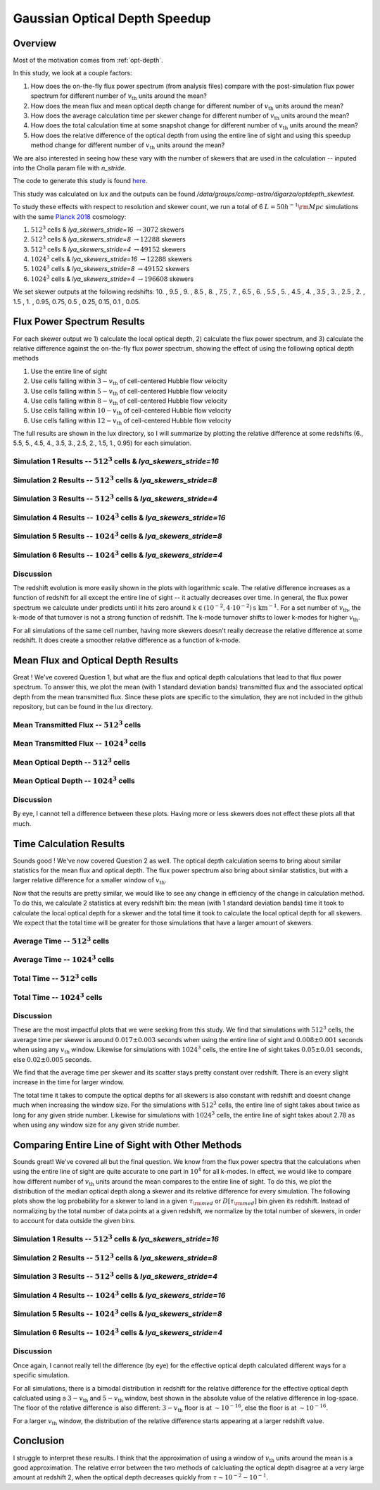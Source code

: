 .. _study-gauss-speed:
Gaussian Optical Depth Speedup
=====

.. _email_diego: digarza@ucsc.edu

.. _Overview:
Overview
-----------

Most of the motivation comes from :ref:`opt-depth`. 

In this study, we look at a couple factors:

1. How does the on-the-fly flux power spectrum (from analysis files) compare with the post-simulation flux power spectrum for different number of :math:`v_{\textrm{th}}` units around the mean?
2. How does the mean flux and mean optical depth change for different number of :math:`v_{\textrm{th}}` units around the mean?
3. How does the average calculation time per skewer change for different number of :math:`v_{\textrm{th}}` units around the mean?
4. How does the total calculation time at some snapshot change for different number of :math:`v_{\textrm{th}}` units around the mean?
5. How does the relative difference of the optical depth from using the entire line of sight and using this speedup method change for different number of :math:`v_{\textrm{th}}` units around the mean?

We are also interested in seeing how these vary with the number of skewers that are used in the calculation -- inputed into the Cholla param file with `n_stride`.

The code to generate this study is found `here <https://github.com/astrodiegog/cholla_lya_scripts/tree/speedup-study>`_.

This study was calculated on lux and the outputs can be found `/data/groups/comp-astro/digarza/optdepth_skewtest`.

To study these effects with respect to resolution and skewer count, we run a total of 6 :math:`L=50 h^{-1} \rm{Mpc}` simulations with the same `Planck 2018 <https://ui.adsabs.harvard.edu/abs/2024arXiv240403002D/abstract>`_ cosmology:

1. :math:`512^3` cells & `lya_skewers_stride=16` :math:`\rightarrow 3072` skewers
2. :math:`512^3` cells & `lya_skewers_stride=8` :math:`\rightarrow 12288` skewers
3. :math:`512^3` cells & `lya_skewers_stride=4` :math:`\rightarrow 49152` skewers
4. :math:`1024^3` cells & `lya_skewers_stride=16` :math:`\rightarrow 12288` skewers
5. :math:`1024^3` cells & `lya_skewers_stride=8` :math:`\rightarrow 49152` skewers
6. :math:`1024^3` cells & `lya_skewers_stride=4` :math:`\rightarrow 196608` skewers

We set skewer outputs at the following redshifts: 10. ,  9.5 ,  9. ,  8.5 ,  8. ,  7.5 ,  7. ,  6.5 ,  6. , 5.5 ,  5. ,  4.5 ,  4. ,  3.5 ,  3. ,  2.5 ,  2. ,  1.5 , 1. ,  0.95,  0.75,  0.5 , 0.25,  0.15, 0.1 , 0.05.


Flux Power Spectrum Results
----------------------------

For each skewer output we 1) calculate the local optical depth, 2) calculate the flux power spectrum, and 3) calculate the relative difference against the on-the-fly flux power spectrum, showing the effect of using the following optical depth methods

1. Use the entire line of sight
2. Use cells falling within :math:`3-v_{\textrm{th}}` of cell-centered Hubble flow velocity
3. Use cells falling within :math:`5-v_{\textrm{th}}` of cell-centered Hubble flow velocity
4. Use cells falling within :math:`8-v_{\textrm{th}}` of cell-centered Hubble flow velocity
5. Use cells falling within :math:`10-v_{\textrm{th}}` of cell-centered Hubble flow velocity
6. Use cells falling within :math:`12-v_{\textrm{th}}` of cell-centered Hubble flow velocity

The full results are shown in the lux directory, so I will summarize by plotting the relative difference at some redshifts (6., 5.5, 5., 4.5, 4., 3.5, 3., 2.5, 2., 1.5, 1., 0.95) for each simulation.


Simulation 1 Results -- :math:`512^3` cells & `lya_skewers_stride=16`
^^^^^^^^^^^^^^^^^^^^^^^^^^^^^^^^^^^^^^^^^^^^^^^^^^^^^^^^^^^^^^^^^^^^^

.. image:: ../visualizations/gauss_speedup_study/512_nstride16/PowerSpectraDiff_ALL.png

.. image:: ../visualizations/gauss_speedup_study/512_nstride16/PowerSpectraLogDiff_ALL.png



Simulation 2 Results -- :math:`512^3` cells & `lya_skewers_stride=8`
^^^^^^^^^^^^^^^^^^^^^^^^^^^^^^^^^^^^^^^^^^^^^^^^^^^^^^^^^^^^^^^^^^^^^

.. image:: ../visualizations/gauss_speedup_study/512_nstride8/PowerSpectraDiff_ALL.png

.. image:: ../visualizations/gauss_speedup_study/512_nstride8/PowerSpectraLogDiff_ALL.png



Simulation 3 Results -- :math:`512^3` cells & `lya_skewers_stride=4`
^^^^^^^^^^^^^^^^^^^^^^^^^^^^^^^^^^^^^^^^^^^^^^^^^^^^^^^^^^^^^^^^^^^^^

.. image:: ../visualizations/gauss_speedup_study/512_nstride4/PowerSpectraDiff_ALL.png

.. image:: ../visualizations/gauss_speedup_study/512_nstride4/PowerSpectraLogDiff_ALL.png


Simulation 4 Results -- :math:`1024^3` cells & `lya_skewers_stride=16`
^^^^^^^^^^^^^^^^^^^^^^^^^^^^^^^^^^^^^^^^^^^^^^^^^^^^^^^^^^^^^^^^^^^^^

.. image:: ../visualizations/gauss_speedup_study/1024_nstride16/PowerSpectraDiff_ALL.png

.. image:: ../visualizations/gauss_speedup_study/1024_nstride16/PowerSpectraLogDiff_ALL.png


Simulation 5 Results -- :math:`1024^3` cells & `lya_skewers_stride=8`
^^^^^^^^^^^^^^^^^^^^^^^^^^^^^^^^^^^^^^^^^^^^^^^^^^^^^^^^^^^^^^^^^^^^^

.. image:: ../visualizations/gauss_speedup_study/1024_nstride8/PowerSpectraDiff_ALL.png

.. image:: ../visualizations/gauss_speedup_study/1024_nstride8/PowerSpectraLogDiff_ALL.png


Simulation 6 Results -- :math:`1024^3` cells & `lya_skewers_stride=4`
^^^^^^^^^^^^^^^^^^^^^^^^^^^^^^^^^^^^^^^^^^^^^^^^^^^^^^^^^^^^^^^^^^^^^

.. image:: ../visualizations/gauss_speedup_study/1024_nstride4/PowerSpectraDiff_ALL.png

.. image:: ../visualizations/gauss_speedup_study/1024_nstride4/PowerSpectraLogDiff_ALL.png


Discussion
^^^^^^^^^^^^^

The redshift evolution is more easily shown in the plots with logarithmic scale. The relative difference increases as a function of redshift for all except the entire line of sight -- it actually decreases over time. In general, the flux power spectrum we calculate under predicts until it hits zero around :math:`k \in (10^{-2}, 4\cdot10^{-2}) \textrm{s km}^{-1}`. For a set number of :math:`v_{\textrm{th}}`, the k-mode of that turnover is not a strong function of redshift. The k-mode turnover shifts to lower k-modes for higher :math:`v_{\textrm{th}}`.

For all simulations of the same cell number, having more skewers doesn't really decrease the relative difference at some redshift. It does create a smoother relative difference as a function of k-mode.




Mean Flux and Optical Depth Results
----------------------------------------

Great ! We've covered Question 1, but what are the flux and optical depth calculations that lead to that flux power spectrum. To answer this, we plot the mean (with 1 standard deviation bands) transmitted flux and the associated optical depth from the mean transmitted flux. Since these plots are specific to the simulation, they are not included in the github repository, but can be found in the lux directory.


Mean Transmitted Flux -- :math:`512^3` cells
^^^^^^^^^^^^^^^^^^^^^^^^^^^^^^^^^^^^^^^^^^^^^^^

.. image:: ../visualizations/gauss_speedup_study/512_meanF.png


Mean Transmitted Flux -- :math:`1024^3` cells
^^^^^^^^^^^^^^^^^^^^^^^^^^^^^^^^^^^^^^^^^^^^^^^^

.. image:: ../visualizations/gauss_speedup_study/1024_meanF.png


Mean Optical Depth -- :math:`512^3` cells
^^^^^^^^^^^^^^^^^^^^^^^^^^^^^^^^^^^^^^^^^^^^

.. image:: ../visualizations/gauss_speedup_study/512_meantau.png


Mean Optical Depth -- :math:`1024^3` cells
^^^^^^^^^^^^^^^^^^^^^^^^^^^^^^^^^^^^^^^^^^^

.. image:: ../visualizations/gauss_speedup_study/1024_meantau.png



Discussion
^^^^^^^^^^^^^^^^

By eye, I cannot tell a difference between these plots. Having more or less skewers does not effect these plots all that much.


Time Calculation Results
--------------------------------

Sounds good ! We've now covered Question 2 as well. The optical depth calculation seems to bring about similar statistics for the mean flux and optical depth. The flux power spectrum also bring about similar statistics, but with a larger relative difference for a smaller window of :math:`v_{\textrm{th}}`. 

Now that the results are pretty similar, we would like to see any change in efficiency of the change in calculation method. To do this, we calculate 2 statistics at every redshift bin: the mean (with 1 standard deviation bands) time it took to calculate the local optical depth for a skewer and the total time it took to calculate the local optical depth for all skewers. We expect that the total time will be greater for those simulations that have a larger amount of skewers.

Average Time -- :math:`512^3` cells
^^^^^^^^^^^^^^^^^^^^^^^^^^^^^^^^^^^^^^^^^^^^^^^

.. image:: ../visualizations/gauss_speedup_study/512_avgtime.png


Average Time -- :math:`1024^3` cells
^^^^^^^^^^^^^^^^^^^^^^^^^^^^^^^^^^^^^^^^^^^^^^^

.. image:: ../visualizations/gauss_speedup_study/1024_avgtime.png


Total Time -- :math:`512^3` cells
^^^^^^^^^^^^^^^^^^^^^^^^^^^^^^^^^^^^^^^^^^^^^^^

.. image:: ../visualizations/gauss_speedup_study/512_tottime.png


Total Time -- :math:`1024^3` cells
^^^^^^^^^^^^^^^^^^^^^^^^^^^^^^^^^^^^^^^^^^^^^^^

.. image:: ../visualizations/gauss_speedup_study/1024_tottime.png


Discussion
^^^^^^^^^^^^

These are the most impactful plots that we were seeking from this study. We find that simulations with :math:`512^3` cells, the average time per skewer is around :math:`0.017 \pm 0.003` seconds when using the entire line of sight and :math:`0.008 \pm 0.001` seconds when using any :math:`v_{\textrm{th}}` window. Likewise for simulations with :math:`1024^3` cells, the entire line of sight takes :math:`0.05 \pm 0.01` seconds, else :math:`0.02 \pm 0.005` seconds.

We find that the average time per skewer and its scatter stays pretty constant over redshift. There is an every slight increase in the time for larger window.

The total time it takes to compute the optical depths for all skewers is also constant with redshift and doesnt change much when increasing the window size. For the simulations with :math:`512^3` cells, the entire line of sight takes about twice as long for any given stride number. Likewise for simulations with :math:`1024^3` cells, the entire line of sight takes about 2.78 as when using any window size for any given stride number.


Comparing Entire Line of Sight with Other Methods
----------------------------------------------------

Sounds great! We've covered all but the final question. We know from the flux power spectra that the calculations when using the entire line of sight are quite accurate to one part in :math:`10^4` for all k-modes. In effect, we would like to compare how different number of :math:`v_{\textrm{th}}` units around the mean compares to the entire line of sight. To do this, we plot the distribution of the median optical depth along a skewer and its relative difference for every simulation. The following plots show the log probability for a skewer to land in a given :math:`\tau_{\rm{med}}` or :math:`D[\tau_{\rm{med}}]` bin given its redshift. Instead of normalizing by the total number of data points at a given redshift, we normalize by the total number of skewers, in order to account for data outside the given bins. 


Simulation 1 Results -- :math:`512^3` cells & `lya_skewers_stride=16`
^^^^^^^^^^^^^^^^^^^^^^^^^^^^^^^^^^^^^^^^^^^^^^^^^^^^^^^^^^^^^^^^^^^^^

.. image:: ../visualizations/gauss_speedup_study/512_efftau_nstride16.png


.. image:: ../visualizations/gauss_speedup_study/512_d_efftau_nstride16.png


.. image:: ../visualizations/gauss_speedup_study/512_l_d_efftau_nstride16.png


Simulation 2 Results -- :math:`512^3` cells & `lya_skewers_stride=8`
^^^^^^^^^^^^^^^^^^^^^^^^^^^^^^^^^^^^^^^^^^^^^^^^^^^^^^^^^^^^^^^^^^^^^

.. image:: ../visualizations/gauss_speedup_study/512_efftau_nstride8.png


.. image:: ../visualizations/gauss_speedup_study/512_d_efftau_nstride8.png


.. image:: ../visualizations/gauss_speedup_study/512_l_d_efftau_nstride8.png


Simulation 3 Results -- :math:`512^3` cells & `lya_skewers_stride=4`
^^^^^^^^^^^^^^^^^^^^^^^^^^^^^^^^^^^^^^^^^^^^^^^^^^^^^^^^^^^^^^^^^^^^^

.. image:: ../visualizations/gauss_speedup_study/512_efftau_nstride4.png


.. image:: ../visualizations/gauss_speedup_study/512_d_efftau_nstride4.png


.. image:: ../visualizations/gauss_speedup_study/512_l_d_efftau_nstride4.png


Simulation 4 Results -- :math:`1024^3` cells & `lya_skewers_stride=16`
^^^^^^^^^^^^^^^^^^^^^^^^^^^^^^^^^^^^^^^^^^^^^^^^^^^^^^^^^^^^^^^^^^^^^

.. image:: ../visualizations/gauss_speedup_study/1024_efftau_nstride16.png


.. image:: ../visualizations/gauss_speedup_study/1024_d_efftau_nstride16.png


.. image:: ../visualizations/gauss_speedup_study/1024_l_d_efftau_nstride16.png


Simulation 5 Results -- :math:`1024^3` cells & `lya_skewers_stride=8`
^^^^^^^^^^^^^^^^^^^^^^^^^^^^^^^^^^^^^^^^^^^^^^^^^^^^^^^^^^^^^^^^^^^^^

.. image:: ../visualizations/gauss_speedup_study/1024_efftau_nstride8.png


.. image:: ../visualizations/gauss_speedup_study/1024_d_efftau_nstride8.png


.. image:: ../visualizations/gauss_speedup_study/1024_l_d_efftau_nstride8.png


Simulation 6 Results -- :math:`1024^3` cells & `lya_skewers_stride=4`
^^^^^^^^^^^^^^^^^^^^^^^^^^^^^^^^^^^^^^^^^^^^^^^^^^^^^^^^^^^^^^^^^^^^^

.. image:: ../visualizations/gauss_speedup_study/1024_efftau_nstride4.png


.. image:: ../visualizations/gauss_speedup_study/1024_d_efftau_nstride4.png


.. image:: ../visualizations/gauss_speedup_study/1024_l_d_efftau_nstride4.png


Discussion
^^^^^^^^^^^^

Once again, I cannot really tell the difference (by eye) for the effective optical depth calculated different ways for a specific simulation. 

For all simulations, there is a bimodal distribution in redshift for the relative difference for the effective optical depth calcluated using a :math:`3-v_{\textrm{th}}` and :math:`5-v_{\textrm{th}}` window, best shown in the absolute value of the relative difference in log-space. The floor of the relative difference is also different: :math:`3-v_{\textrm{th}}` floor is at :math:`\sim 10^{-16}`, else the floor is at :math:`\sim 10^{-16}`.

For a larger :math:`v_{\textrm{th}}` window, the distribution of the relative difference starts appearing at a larger redshift value.


Conclusion
------------

I struggle to interpret these results. I think that the approximation of using a window of :math:`v_{\textrm{th}}` units around the mean is a good approximation. The relative error between the two methods of calcluating the optical depth disagree at a very large amount at redshift 2, when the optical depth decreases quickly from :math:`\tau \sim 10^{-2} - 10^{-1}`.












